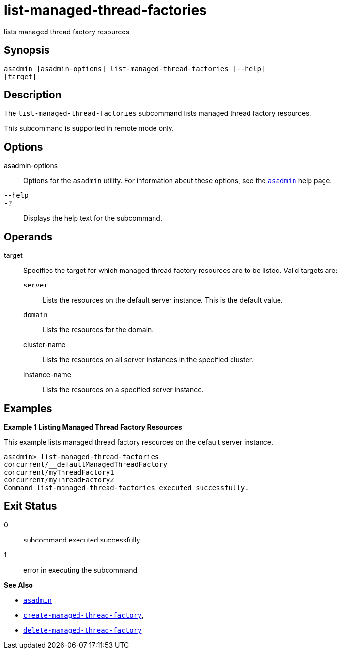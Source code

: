 [[list-managed-thread-factories]]
= list-managed-thread-factories

lists managed thread factory resources

[[synopsis]]
== Synopsis

[source,shell]
----
asadmin [asadmin-options] list-managed-thread-factories [--help]
[target]
----

[[description]]
== Description

The `list-managed-thread-factories` subcommand lists managed thread factory resources.

This subcommand is supported in remote mode only.

[[options]]
== Options

asadmin-options::
  Options for the `asadmin` utility. For information about these options, see the xref:asadmin.adoc#asadmin-1m[`asadmin`] help page.
`--help`::
`-?`::
  Displays the help text for the subcommand.

[[operands]]
== Operands

target::
  Specifies the target for which managed thread factory resources are to be listed. Valid targets are: +
  `server`;;
    Lists the resources on the default server instance. This is the default value.
  `domain`;;
    Lists the resources for the domain.
  cluster-name;;
    Lists the resources on all server instances in the specified cluster.
  instance-name;;
    Lists the resources on a specified server instance.

[[examples]]
== Examples

*Example 1 Listing Managed Thread Factory Resources*

This example lists managed thread factory resources on the default server instance.

[source,shell]
----
asadmin> list-managed-thread-factories
concurrent/__defaultManagedThreadFactory
concurrent/myThreadFactory1
concurrent/myThreadFactory2
Command list-managed-thread-factories executed successfully.
----

[[exit-status]]
== Exit Status

0::
  subcommand executed successfully
1::
  error in executing the subcommand

*See Also*

* xref:asadmin.adoc#asadmin-1m[`asadmin`]
* xref:create-managed-thread-factory.adoc#create-managed-thread-factory[`create-managed-thread-factory`],
* xref:delete-managed-thread-factory.adoc#delete-managed-thread-factory[`delete-managed-thread-factory`]


